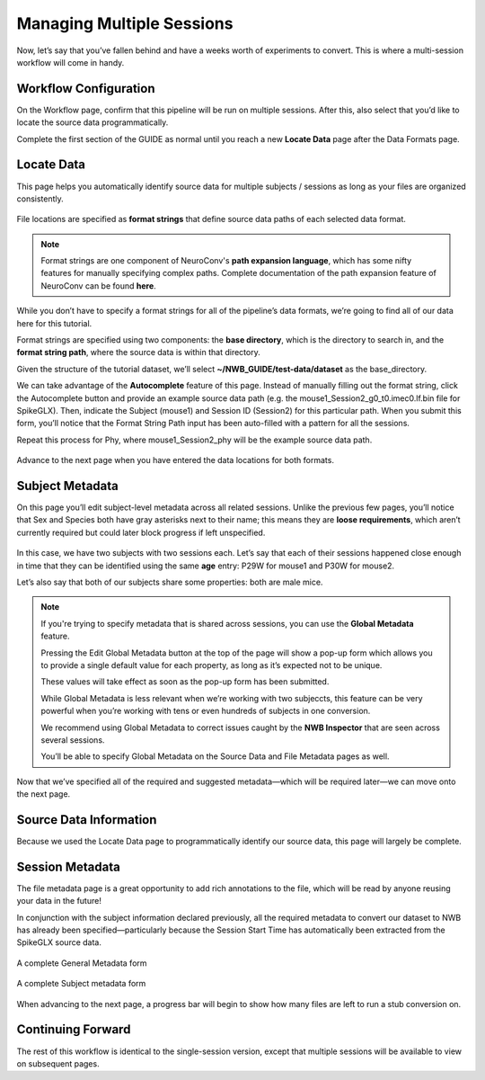 Managing Multiple Sessions
==========================

Now, let’s say that you’ve fallen behind and have a weeks worth of experiments to convert. This is where a multi-session workflow will come in handy.

Workflow Configuration
----------------------

On the Workflow page, confirm that this pipeline will be run on multiple sessions. After this, also select that you’d like to locate the source data programmatically.

Complete the first section of the GUIDE as normal until you reach a new **Locate Data** page after the Data Formats page.

Locate Data
-----------
This page helps you automatically identify source data for multiple subjects / sessions as long as your files are organized consistently.

.. figure:: ../assets/tutorials/multiple/pathexpansion-page.png
  :align: center
  :alt: Blank path expansion page

File locations are specified as **format strings** that define source data paths of each selected data format.

.. note::
    Format strings are one component of NeuroConv's **path expansion language**, which has some nifty features for manually specifying complex paths. Complete documentation of the path expansion feature of NeuroConv can be found **here**.

While you don’t have to specify a format strings for all of the pipeline’s data formats, we’re going to find all of our data here for this tutorial.

Format strings are specified using two components: the **base directory**, which is the directory to search in, and the **format string path**, where the source data is within that directory.

Given the structure of the tutorial dataset, we’ll select **~/NWB_GUIDE/test-data/dataset** as the base_directory.

We can take advantage of the **Autocomplete** feature of this page. Instead of manually filling out the format string, click the Autocomplete button and provide an example source data path (e.g. the mouse1_Session2_g0_t0.imec0.lf.bin file for SpikeGLX). Then, indicate the Subject  (mouse1) and Session ID (Session2) for this particular path. When you submit this form, you’ll notice that the Format String Path input has been auto-filled with a pattern for all the sessions.

Repeat this process for Phy, where mouse1_Session2_phy will be the example source data path.

.. figure:: ../assets/tutorials/multiple/pathexpansion-completed.png
  :align: center
  :alt: Blank path expansion page

Advance to the next page when you have entered the data locations for both formats.

Subject Metadata
----------------
On this page you’ll edit subject-level metadata across all related sessions. Unlike the previous few pages, you’ll notice that
Sex and Species both have gray asterisks next to their name; this means they are **loose requirements**, which aren’t currently required
but could later block progress if left unspecified.

.. figure:: ../assets/tutorials/multiple/subject-page.png
  :align: center
  :alt: Blank subject table

In this case, we have two subjects with two sessions each. Let’s say that each of their sessions happened close enough in time
that they can be identified using the same **age** entry: P29W for mouse1 and P30W for mouse2.

Let’s also say that both of our subjects share some properties: both are male mice.

.. figure:: ../assets/tutorials/multiple/subject-complete.png
  :align: center
  :alt: Complete subject table

.. note::
    If you're trying to specify metadata that is shared across sessions, you can use the **Global Metadata** feature.

    Pressing the Edit Global Metadata button at the top of the page will show a pop-up form which allows you to provide a
    single default value for each property, as long as it’s expected not to be unique.

    These values will take effect as soon as the pop-up form has been submitted.

    While Global Metadata is less relevant when we’re working with two subjeccts, this feature can be very powerful when you’re working with tens or even hundreds of subjects in one conversion.

    We recommend using Global Metadata to correct issues caught by the **NWB Inspector** that are seen across several sessions.

    You’ll be able to specify Global Metadata on the Source Data and File Metadata pages as well.

Now that we’ve specified all of the required and suggested metadata—which will be required later—we can move onto the next page.

Source Data Information
-----------------------
Because we used the Locate Data page to programmatically identify our source data, this page will largely be complete.

.. figure:: ../assets/tutorials/multiple/sourcedata-page.png
  :align: center
  :alt: Complete source data forms


Session Metadata
----------------
The file metadata page is a great opportunity to add rich annotations to the file, which will be read by anyone reusing your data in the future!

In conjunction with the subject information declared previously, all the required metadata to convert our dataset to NWB has already been specified—particularly because the Session Start Time has automatically been extracted from the SpikeGLX source data.

.. figure:: ../assets/tutorials/multiple/metadata-nwbfile.png
  :align: center
  :alt: Complete General Metadata form

  A complete General Metadata form

.. figure:: ../assets/tutorials/multiple/metadata-subject-complete.png
  :align: center
  :alt: Complete Subject metadata form

  A complete Subject metadata form


When advancing to the next page, a progress bar will begin to show how many files are left to run a stub conversion on.

Continuing Forward
------------------
The rest of this workflow is identical to the single-session version, except that multiple sessions will be available to view on subsequent pages.

